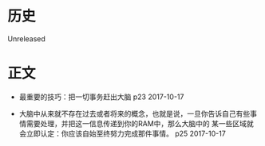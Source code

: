 * 历史
  Unreleased

* 正文
- 最重要的技巧：把一切事务赶出大脑 p23 2017-10-17


- 大脑中从来就不存在过去或者将来的概念，也就是说，一旦你告诉自己有些事情需要处理，并把这一信息传递到你的RAM中，那么大脑中的 某一些区域就会立即认定：你应该自始至终努力完成那件事情。 p25 2017-10-17
